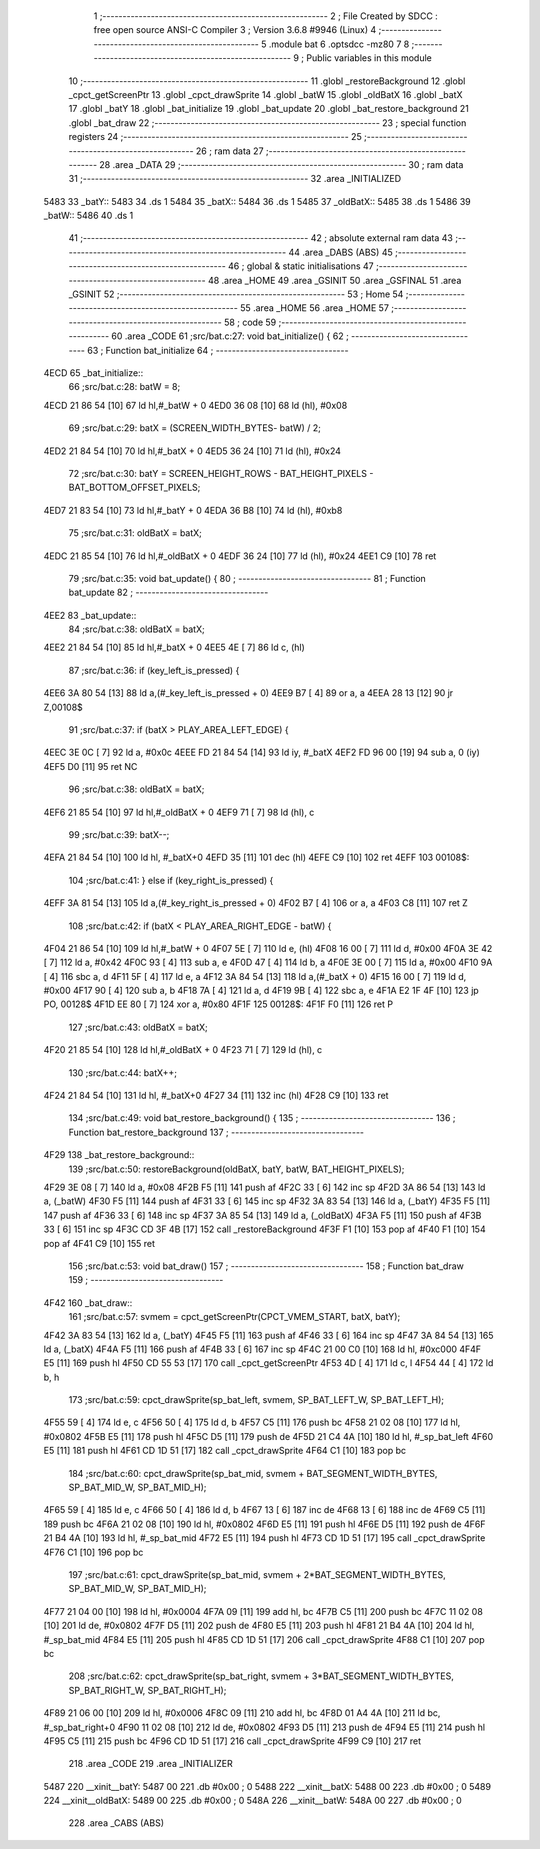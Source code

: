                               1 ;--------------------------------------------------------
                              2 ; File Created by SDCC : free open source ANSI-C Compiler
                              3 ; Version 3.6.8 #9946 (Linux)
                              4 ;--------------------------------------------------------
                              5 	.module bat
                              6 	.optsdcc -mz80
                              7 	
                              8 ;--------------------------------------------------------
                              9 ; Public variables in this module
                             10 ;--------------------------------------------------------
                             11 	.globl _restoreBackground
                             12 	.globl _cpct_getScreenPtr
                             13 	.globl _cpct_drawSprite
                             14 	.globl _batW
                             15 	.globl _oldBatX
                             16 	.globl _batX
                             17 	.globl _batY
                             18 	.globl _bat_initialize
                             19 	.globl _bat_update
                             20 	.globl _bat_restore_background
                             21 	.globl _bat_draw
                             22 ;--------------------------------------------------------
                             23 ; special function registers
                             24 ;--------------------------------------------------------
                             25 ;--------------------------------------------------------
                             26 ; ram data
                             27 ;--------------------------------------------------------
                             28 	.area _DATA
                             29 ;--------------------------------------------------------
                             30 ; ram data
                             31 ;--------------------------------------------------------
                             32 	.area _INITIALIZED
   5483                      33 _batY::
   5483                      34 	.ds 1
   5484                      35 _batX::
   5484                      36 	.ds 1
   5485                      37 _oldBatX::
   5485                      38 	.ds 1
   5486                      39 _batW::
   5486                      40 	.ds 1
                             41 ;--------------------------------------------------------
                             42 ; absolute external ram data
                             43 ;--------------------------------------------------------
                             44 	.area _DABS (ABS)
                             45 ;--------------------------------------------------------
                             46 ; global & static initialisations
                             47 ;--------------------------------------------------------
                             48 	.area _HOME
                             49 	.area _GSINIT
                             50 	.area _GSFINAL
                             51 	.area _GSINIT
                             52 ;--------------------------------------------------------
                             53 ; Home
                             54 ;--------------------------------------------------------
                             55 	.area _HOME
                             56 	.area _HOME
                             57 ;--------------------------------------------------------
                             58 ; code
                             59 ;--------------------------------------------------------
                             60 	.area _CODE
                             61 ;src/bat.c:27: void bat_initialize() {
                             62 ;	---------------------------------
                             63 ; Function bat_initialize
                             64 ; ---------------------------------
   4ECD                      65 _bat_initialize::
                             66 ;src/bat.c:28: batW = 8;
   4ECD 21 86 54      [10]   67 	ld	hl,#_batW + 0
   4ED0 36 08         [10]   68 	ld	(hl), #0x08
                             69 ;src/bat.c:29: batX = (SCREEN_WIDTH_BYTES- batW) / 2;
   4ED2 21 84 54      [10]   70 	ld	hl,#_batX + 0
   4ED5 36 24         [10]   71 	ld	(hl), #0x24
                             72 ;src/bat.c:30: batY = SCREEN_HEIGHT_ROWS - BAT_HEIGHT_PIXELS - BAT_BOTTOM_OFFSET_PIXELS;
   4ED7 21 83 54      [10]   73 	ld	hl,#_batY + 0
   4EDA 36 B8         [10]   74 	ld	(hl), #0xb8
                             75 ;src/bat.c:31: oldBatX = batX;
   4EDC 21 85 54      [10]   76 	ld	hl,#_oldBatX + 0
   4EDF 36 24         [10]   77 	ld	(hl), #0x24
   4EE1 C9            [10]   78 	ret
                             79 ;src/bat.c:35: void bat_update() {
                             80 ;	---------------------------------
                             81 ; Function bat_update
                             82 ; ---------------------------------
   4EE2                      83 _bat_update::
                             84 ;src/bat.c:38: oldBatX = batX;
   4EE2 21 84 54      [10]   85 	ld	hl,#_batX + 0
   4EE5 4E            [ 7]   86 	ld	c, (hl)
                             87 ;src/bat.c:36: if (key_left_is_pressed) {
   4EE6 3A 80 54      [13]   88 	ld	a,(#_key_left_is_pressed + 0)
   4EE9 B7            [ 4]   89 	or	a, a
   4EEA 28 13         [12]   90 	jr	Z,00108$
                             91 ;src/bat.c:37: if (batX > PLAY_AREA_LEFT_EDGE) {
   4EEC 3E 0C         [ 7]   92 	ld	a, #0x0c
   4EEE FD 21 84 54   [14]   93 	ld	iy, #_batX
   4EF2 FD 96 00      [19]   94 	sub	a, 0 (iy)
   4EF5 D0            [11]   95 	ret	NC
                             96 ;src/bat.c:38: oldBatX = batX;
   4EF6 21 85 54      [10]   97 	ld	hl,#_oldBatX + 0
   4EF9 71            [ 7]   98 	ld	(hl), c
                             99 ;src/bat.c:39: batX--;
   4EFA 21 84 54      [10]  100 	ld	hl, #_batX+0
   4EFD 35            [11]  101 	dec	(hl)
   4EFE C9            [10]  102 	ret
   4EFF                     103 00108$:
                            104 ;src/bat.c:41: } else if (key_right_is_pressed) {
   4EFF 3A 81 54      [13]  105 	ld	a,(#_key_right_is_pressed + 0)
   4F02 B7            [ 4]  106 	or	a, a
   4F03 C8            [11]  107 	ret	Z
                            108 ;src/bat.c:42: if (batX < PLAY_AREA_RIGHT_EDGE - batW) {
   4F04 21 86 54      [10]  109 	ld	hl,#_batW + 0
   4F07 5E            [ 7]  110 	ld	e, (hl)
   4F08 16 00         [ 7]  111 	ld	d, #0x00
   4F0A 3E 42         [ 7]  112 	ld	a, #0x42
   4F0C 93            [ 4]  113 	sub	a, e
   4F0D 47            [ 4]  114 	ld	b, a
   4F0E 3E 00         [ 7]  115 	ld	a, #0x00
   4F10 9A            [ 4]  116 	sbc	a, d
   4F11 5F            [ 4]  117 	ld	e, a
   4F12 3A 84 54      [13]  118 	ld	a,(#_batX + 0)
   4F15 16 00         [ 7]  119 	ld	d, #0x00
   4F17 90            [ 4]  120 	sub	a, b
   4F18 7A            [ 4]  121 	ld	a, d
   4F19 9B            [ 4]  122 	sbc	a, e
   4F1A E2 1F 4F      [10]  123 	jp	PO, 00128$
   4F1D EE 80         [ 7]  124 	xor	a, #0x80
   4F1F                     125 00128$:
   4F1F F0            [11]  126 	ret	P
                            127 ;src/bat.c:43: oldBatX = batX;
   4F20 21 85 54      [10]  128 	ld	hl,#_oldBatX + 0
   4F23 71            [ 7]  129 	ld	(hl), c
                            130 ;src/bat.c:44: batX++;
   4F24 21 84 54      [10]  131 	ld	hl, #_batX+0
   4F27 34            [11]  132 	inc	(hl)
   4F28 C9            [10]  133 	ret
                            134 ;src/bat.c:49: void bat_restore_background() {
                            135 ;	---------------------------------
                            136 ; Function bat_restore_background
                            137 ; ---------------------------------
   4F29                     138 _bat_restore_background::
                            139 ;src/bat.c:50: restoreBackground(oldBatX, batY, batW, BAT_HEIGHT_PIXELS);
   4F29 3E 08         [ 7]  140 	ld	a, #0x08
   4F2B F5            [11]  141 	push	af
   4F2C 33            [ 6]  142 	inc	sp
   4F2D 3A 86 54      [13]  143 	ld	a, (_batW)
   4F30 F5            [11]  144 	push	af
   4F31 33            [ 6]  145 	inc	sp
   4F32 3A 83 54      [13]  146 	ld	a, (_batY)
   4F35 F5            [11]  147 	push	af
   4F36 33            [ 6]  148 	inc	sp
   4F37 3A 85 54      [13]  149 	ld	a, (_oldBatX)
   4F3A F5            [11]  150 	push	af
   4F3B 33            [ 6]  151 	inc	sp
   4F3C CD 3F 4B      [17]  152 	call	_restoreBackground
   4F3F F1            [10]  153 	pop	af
   4F40 F1            [10]  154 	pop	af
   4F41 C9            [10]  155 	ret
                            156 ;src/bat.c:53: void bat_draw()
                            157 ;	---------------------------------
                            158 ; Function bat_draw
                            159 ; ---------------------------------
   4F42                     160 _bat_draw::
                            161 ;src/bat.c:57: svmem = cpct_getScreenPtr(CPCT_VMEM_START, batX, batY);
   4F42 3A 83 54      [13]  162 	ld	a, (_batY)
   4F45 F5            [11]  163 	push	af
   4F46 33            [ 6]  164 	inc	sp
   4F47 3A 84 54      [13]  165 	ld	a, (_batX)
   4F4A F5            [11]  166 	push	af
   4F4B 33            [ 6]  167 	inc	sp
   4F4C 21 00 C0      [10]  168 	ld	hl, #0xc000
   4F4F E5            [11]  169 	push	hl
   4F50 CD 55 53      [17]  170 	call	_cpct_getScreenPtr
   4F53 4D            [ 4]  171 	ld	c, l
   4F54 44            [ 4]  172 	ld	b, h
                            173 ;src/bat.c:59: cpct_drawSprite(sp_bat_left, svmem, SP_BAT_LEFT_W, SP_BAT_LEFT_H);
   4F55 59            [ 4]  174 	ld	e, c
   4F56 50            [ 4]  175 	ld	d, b
   4F57 C5            [11]  176 	push	bc
   4F58 21 02 08      [10]  177 	ld	hl, #0x0802
   4F5B E5            [11]  178 	push	hl
   4F5C D5            [11]  179 	push	de
   4F5D 21 C4 4A      [10]  180 	ld	hl, #_sp_bat_left
   4F60 E5            [11]  181 	push	hl
   4F61 CD 1D 51      [17]  182 	call	_cpct_drawSprite
   4F64 C1            [10]  183 	pop	bc
                            184 ;src/bat.c:60: cpct_drawSprite(sp_bat_mid, svmem + BAT_SEGMENT_WIDTH_BYTES, SP_BAT_MID_W, SP_BAT_MID_H);
   4F65 59            [ 4]  185 	ld	e, c
   4F66 50            [ 4]  186 	ld	d, b
   4F67 13            [ 6]  187 	inc	de
   4F68 13            [ 6]  188 	inc	de
   4F69 C5            [11]  189 	push	bc
   4F6A 21 02 08      [10]  190 	ld	hl, #0x0802
   4F6D E5            [11]  191 	push	hl
   4F6E D5            [11]  192 	push	de
   4F6F 21 B4 4A      [10]  193 	ld	hl, #_sp_bat_mid
   4F72 E5            [11]  194 	push	hl
   4F73 CD 1D 51      [17]  195 	call	_cpct_drawSprite
   4F76 C1            [10]  196 	pop	bc
                            197 ;src/bat.c:61: cpct_drawSprite(sp_bat_mid, svmem + 2*BAT_SEGMENT_WIDTH_BYTES, SP_BAT_MID_W, SP_BAT_MID_H);
   4F77 21 04 00      [10]  198 	ld	hl, #0x0004
   4F7A 09            [11]  199 	add	hl, bc
   4F7B C5            [11]  200 	push	bc
   4F7C 11 02 08      [10]  201 	ld	de, #0x0802
   4F7F D5            [11]  202 	push	de
   4F80 E5            [11]  203 	push	hl
   4F81 21 B4 4A      [10]  204 	ld	hl, #_sp_bat_mid
   4F84 E5            [11]  205 	push	hl
   4F85 CD 1D 51      [17]  206 	call	_cpct_drawSprite
   4F88 C1            [10]  207 	pop	bc
                            208 ;src/bat.c:62: cpct_drawSprite(sp_bat_right, svmem + 3*BAT_SEGMENT_WIDTH_BYTES, SP_BAT_RIGHT_W, SP_BAT_RIGHT_H);
   4F89 21 06 00      [10]  209 	ld	hl, #0x0006
   4F8C 09            [11]  210 	add	hl, bc
   4F8D 01 A4 4A      [10]  211 	ld	bc, #_sp_bat_right+0
   4F90 11 02 08      [10]  212 	ld	de, #0x0802
   4F93 D5            [11]  213 	push	de
   4F94 E5            [11]  214 	push	hl
   4F95 C5            [11]  215 	push	bc
   4F96 CD 1D 51      [17]  216 	call	_cpct_drawSprite
   4F99 C9            [10]  217 	ret
                            218 	.area _CODE
                            219 	.area _INITIALIZER
   5487                     220 __xinit__batY:
   5487 00                  221 	.db #0x00	; 0
   5488                     222 __xinit__batX:
   5488 00                  223 	.db #0x00	; 0
   5489                     224 __xinit__oldBatX:
   5489 00                  225 	.db #0x00	; 0
   548A                     226 __xinit__batW:
   548A 00                  227 	.db #0x00	; 0
                            228 	.area _CABS (ABS)
